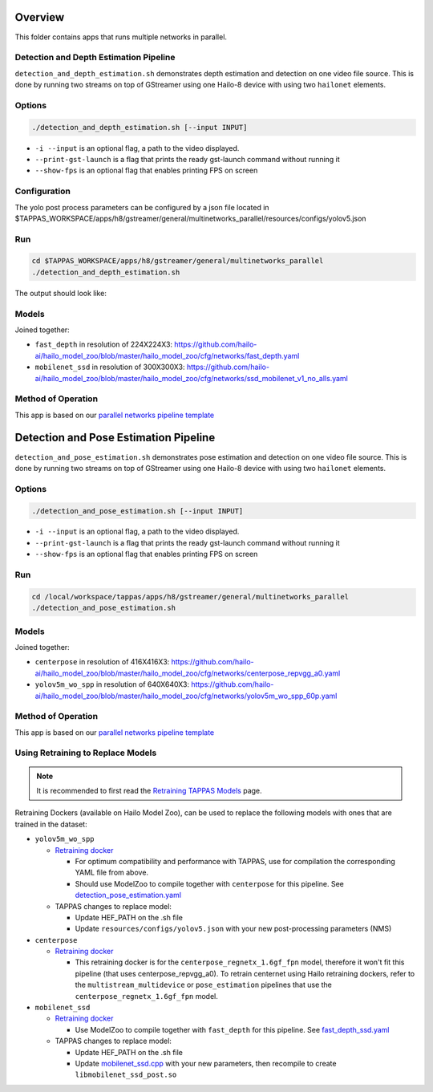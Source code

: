 
Overview
========

This folder contains apps that runs multiple networks in parallel.

Detection and Depth Estimation Pipeline
---------------------------------------

``detection_and_depth_estimation.sh`` demonstrates depth estimation and detection on one video file source.
This is done by running two streams on top of GStreamer using one Hailo-8 device with using two ``hailonet`` elements.

Options
-------

.. code-block:: sh

   ./detection_and_depth_estimation.sh [--input INPUT]


* ``-i --input`` is an optional flag, a path to the video displayed.
* ``--print-gst-launch`` is a flag that prints the ready gst-launch command without running it
* ``--show-fps`` is an optional flag that enables printing FPS on screen

Configuration
-------------

The yolo post process parameters can be configured by a json file located in $TAPPAS_WORKSPACE/apps/h8/gstreamer/general/multinetworks_parallel/resources/configs/yolov5.json

Run
---

.. code-block:: sh

   cd $TAPPAS_WORKSPACE/apps/h8/gstreamer/general/multinetworks_parallel
   ./detection_and_depth_estimation.sh

The output should look like:


.. raw:: html

   <div align="center">
       <img src="readme_resources/pipeline_run.gif" width="600px" height="250px"/>
   </div>


Models
------

Joined together:

* ``fast_depth`` in resolution of 224X224X3: https://github.com/hailo-ai/hailo_model_zoo/blob/master/hailo_model_zoo/cfg/networks/fast_depth.yaml
* ``mobilenet_ssd`` in resolution of 300X300X3: https://github.com/hailo-ai/hailo_model_zoo/blob/master/hailo_model_zoo/cfg/networks/ssd_mobilenet_v1_no_alls.yaml

Method of Operation
-------------------

This app is based on our `parallel networks pipeline template <../../../../../docs/pipelines/parallel_networks.rst>`_

Detection and Pose Estimation Pipeline
======================================

``detection_and_pose_estimation.sh`` demonstrates pose estimation and detection on one video file source.
This is done by running two streams on top of GStreamer using one Hailo-8 device with using two ``hailonet`` elements.

Options
-------

.. code-block:: sh

   ./detection_and_pose_estimation.sh [--input INPUT]


* ``-i --input`` is an optional flag, a path to the video displayed.
* ``--print-gst-launch`` is a flag that prints the ready gst-launch command without running it
* ``--show-fps`` is an optional flag that enables printing FPS on screen

Run
---

.. code-block:: sh

   cd /local/workspace/tappas/apps/h8/gstreamer/general/multinetworks_parallel
   ./detection_and_pose_estimation.sh

Models
------

Joined together:

* ``centerpose`` in resolution of 416X416X3: https://github.com/hailo-ai/hailo_model_zoo/blob/master/hailo_model_zoo/cfg/networks/centerpose_repvgg_a0.yaml
* ``yolov5m_wo_spp`` in resolution of 640X640X3: https://github.com/hailo-ai/hailo_model_zoo/blob/master/hailo_model_zoo/cfg/networks/yolov5m_wo_spp_60p.yaml

Method of Operation
-------------------

This app is based on our `parallel networks pipeline template <../../../../../docs/pipelines/parallel_networks.rst>`_

Using Retraining to Replace Models
----------------------------------

.. note:: It is recommended to first read the `Retraining TAPPAS Models <../../../../../docs/write_your_own_application/retraining-tappas-models.rst>`_ page. 

Retraining Dockers (available on Hailo Model Zoo), can be used to replace the following models with ones
that are trained in the dataset:

- ``yolov5m_wo_spp``
  
  - `Retraining docker <https://github.com/hailo-ai/hailo_model_zoo/tree/master/training/yolov5>`_

    - For optimum compatibility and performance with TAPPAS, use for compilation the corresponding YAML file from above.
    - Should use ModelZoo to compile together with ``centerpose`` for this pipeline. 
      See `detection_pose_estimation.yaml <https://github.com/hailo-ai/hailo_model_zoo/blob/master/hailo_model_zoo/cfg/multi-networks/detection_pose_estimation/detection_pose_estimation.yaml>`_
  - TAPPAS changes to replace model:

    - Update HEF_PATH on the .sh file
    - Update ``resources/configs/yolov5.json`` with your new post-processing parameters (NMS)
- ``centerpose``
  
  - `Retraining docker <https://github.com/hailo-ai/hailo_model_zoo/tree/master/training/centerpose>`_
    
    - This retraining docker is for the ``centerpose_regnetx_1.6gf_fpn`` model, therefore it won't fit this pipeline
      (that uses centerpose_repvgg_a0). To retrain centernet using Hailo retraining dockers, refer to the 
      ``multistream_multidevice`` or ``pose_estimation`` pipelines that use the ``centerpose_regnetx_1.6gf_fpn`` model.
- ``mobilenet_ssd``
  
  - `Retraining docker <https://github.com/hailo-ai/hailo_model_zoo/tree/master/training/ssd>`_
 
    - Use ModelZoo to compile together with ``fast_depth`` for this pipeline.
      See `fast_depth_ssd.yaml <https://github.com/hailo-ai/hailo_model_zoo/blob/master/hailo_model_zoo/cfg/multi-networks/fast_depth_ssd/fast_depth_ssd.yaml>`_
  - TAPPAS changes to replace model:

    - Update HEF_PATH on the .sh file
    - Update `mobilenet_ssd.cpp <https://github.com/hailo-ai/tappas/blob/master/core/hailo/libs/postprocesses/detection/mobilenet_ssd.cpp#L141>`_
      with your new parameters, then recompile to create ``libmobilenet_ssd_post.so``